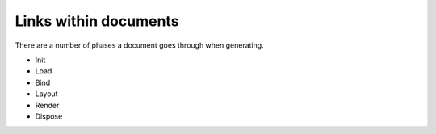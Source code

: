 ======================================
Links within documents
======================================

There are a number of phases a document goes through when generating.

* Init
* Load
* Bind
* Layout
* Render
* Dispose



